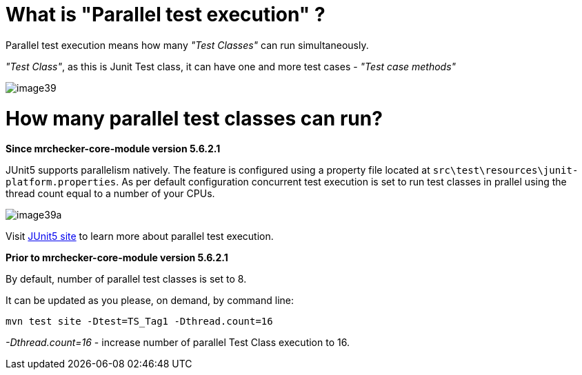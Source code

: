 = What is "Parallel test execution" ?

Parallel test execution means how many _"Test Classes"_ can run simultaneously.

_"Test Class"_, as this is Junit Test class, it can have one and more test cases - _"Test case methods"_

image::images/image39.png[]

= How many parallel test classes can run?

*Since mrchecker-core-module version 5.6.2.1*

JUnit5 supports parallelism natively. The feature is configured using a property file located at `src\test\resources\junit-platform.properties`.
As per default configuration concurrent test execution is set to run test classes in prallel using the thread count equal to a number of your CPUs.

image::images/image39a.png[]


Visit https://junit.org/junit5/docs/snapshot/user-guide/#writing-tests-parallel-execution[JUnit5 site] to learn more about parallel test execution.

*Prior to mrchecker-core-module version 5.6.2.1*

By default, number of parallel test classes is set to 8.

It can be updated as you please, on demand, by command line:

    mvn test site -Dtest=TS_Tag1 -Dthread.count=16

_-Dthread.count=16_ - increase number of parallel Test Class execution to 16.